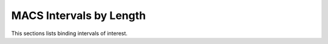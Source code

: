 ========================
MACS Intervals by Length
========================

This sections lists binding intervals of interest.

.. report:: macs_interval_lists.IntervalListLength
   :render: table
   :groupby: track

   Longest intervals

